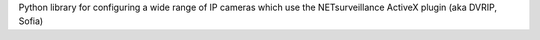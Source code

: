 Python library for configuring a wide range of IP cameras which use the NETsurveillance ActiveX plugin (aka DVRIP, Sofia)


